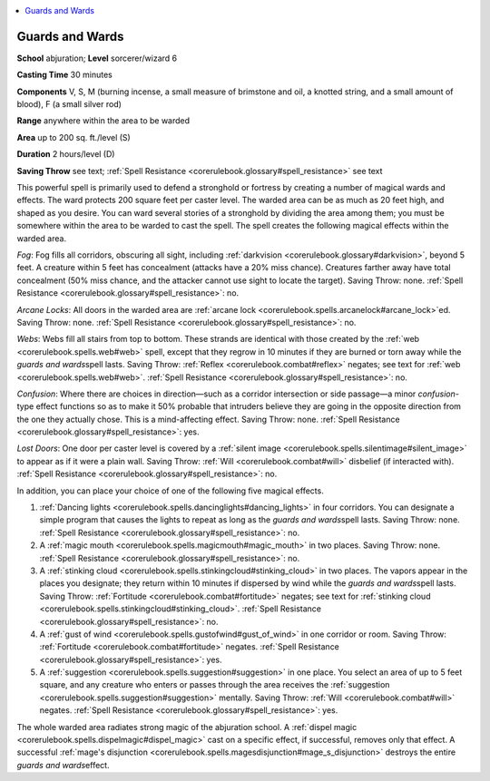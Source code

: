 
.. _`corerulebook.spells.guardsandwards`:

.. contents:: \ 

.. _`corerulebook.spells.guardsandwards#guards_and_wards`:

Guards and Wards
=================

\ **School**\  abjuration; \ **Level**\  sorcerer/wizard 6

\ **Casting Time**\  30 minutes

\ **Components**\  V, S, M (burning incense, a small measure of brimstone and oil, a knotted string, and a small amount of blood), F (a small silver rod)

\ **Range**\  anywhere within the area to be warded

\ **Area**\  up to 200 sq. ft./level (S)

\ **Duration**\  2 hours/level (D)

\ **Saving Throw**\  see text; :ref:`Spell Resistance <corerulebook.glossary#spell_resistance>`\  see text

This powerful spell is primarily used to defend a stronghold or fortress by creating a number of magical wards and effects. The ward protects 200 square feet per caster level. The warded area can be as much as 20 feet high, and shaped as you desire. You can ward several stories of a stronghold by dividing the area among them; you must be somewhere within the area to be warded to cast the spell. The spell creates the following magical effects within the warded area.

\ *Fog*\ : Fog fills all corridors, obscuring all sight, including :ref:`darkvision <corerulebook.glossary#darkvision>`\ , beyond 5 feet. A creature within 5 feet has concealment (attacks have a 20% miss chance). Creatures farther away have total concealment (50% miss chance, and the attacker cannot use sight to locate the target). Saving Throw: none. :ref:`Spell Resistance <corerulebook.glossary#spell_resistance>`\ : no.

\ *Arcane Locks*\ : All doors in the warded area are :ref:`arcane lock <corerulebook.spells.arcanelock#arcane_lock>`\ ed. Saving Throw: none. :ref:`Spell Resistance <corerulebook.glossary#spell_resistance>`\ : no.

\ *Webs*\ : Webs fill all stairs from top to bottom. These strands are identical with those created by the :ref:`web <corerulebook.spells.web#web>`\  spell, except that they regrow in 10 minutes if they are burned or torn away while the \ *guards and wards*\ spell lasts. Saving Throw: :ref:`Reflex <corerulebook.combat#reflex>`\  negates; see text for :ref:`web <corerulebook.spells.web#web>`\ . :ref:`Spell Resistance <corerulebook.glossary#spell_resistance>`\ : no.

\ *Confusion*\ : Where there are choices in direction—such as a corridor intersection or side passage—a minor \ *confusion-*\ type effect functions so as to make it 50% probable that intruders believe they are going in the opposite direction from the one they actually chose. This is a mind-affecting effect. Saving Throw: none. :ref:`Spell Resistance <corerulebook.glossary#spell_resistance>`\ : yes.

\ *Lost Doors*\ : One door per caster level is covered by a :ref:`silent image <corerulebook.spells.silentimage#silent_image>`\  to appear as if it were a plain wall. Saving Throw: :ref:`Will <corerulebook.combat#will>`\  disbelief (if interacted with). :ref:`Spell Resistance <corerulebook.glossary#spell_resistance>`\ : no.

In addition, you can place your choice of one of the following five magical effects.

1. :ref:`Dancing lights <corerulebook.spells.dancinglights#dancing_lights>`\  in four corridors. You can designate a simple program that causes the lights to repeat as long as the \ *guards and wards*\ spell lasts. Saving Throw: none. :ref:`Spell Resistance <corerulebook.glossary#spell_resistance>`\ : no.

2. A :ref:`magic mouth <corerulebook.spells.magicmouth#magic_mouth>`\  in two places. Saving Throw: none. :ref:`Spell Resistance <corerulebook.glossary#spell_resistance>`\ : no.

3. A :ref:`stinking cloud <corerulebook.spells.stinkingcloud#stinking_cloud>`\  in two places. The vapors appear in the places you designate; they return within 10 minutes if dispersed by wind while the \ *guards and wards*\ spell lasts. Saving Throw: :ref:`Fortitude <corerulebook.combat#fortitude>`\  negates; see text for :ref:`stinking cloud <corerulebook.spells.stinkingcloud#stinking_cloud>`\ . :ref:`Spell Resistance <corerulebook.glossary#spell_resistance>`\ : no.

4. A :ref:`gust of wind <corerulebook.spells.gustofwind#gust_of_wind>`\  in one corridor or room. Saving Throw: :ref:`Fortitude <corerulebook.combat#fortitude>`\  negates. :ref:`Spell Resistance <corerulebook.glossary#spell_resistance>`\ : yes.

5. A :ref:`suggestion <corerulebook.spells.suggestion#suggestion>`\  in one place. You select an area of up to 5 feet square, and any creature who enters or passes through the area receives the :ref:`suggestion <corerulebook.spells.suggestion#suggestion>`\  mentally. Saving Throw: :ref:`Will <corerulebook.combat#will>`\  negates. :ref:`Spell Resistance <corerulebook.glossary#spell_resistance>`\ : yes.

The whole warded area radiates strong magic of the abjuration school. A :ref:`dispel magic <corerulebook.spells.dispelmagic#dispel_magic>`\  cast on a specific effect, if successful, removes only that effect. A successful :ref:`mage's disjunction <corerulebook.spells.magesdisjunction#mage_s_disjunction>`\  destroys the entire \ *guards and wards*\ effect.

